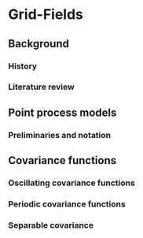 * Grid-Fields

** Background
*** History
*** Literature review
** Point process models
*** Preliminaries and notation
** Covariance functions
*** Oscillating covariance functions
*** Periodic covariance functions
*** Separable covariance
